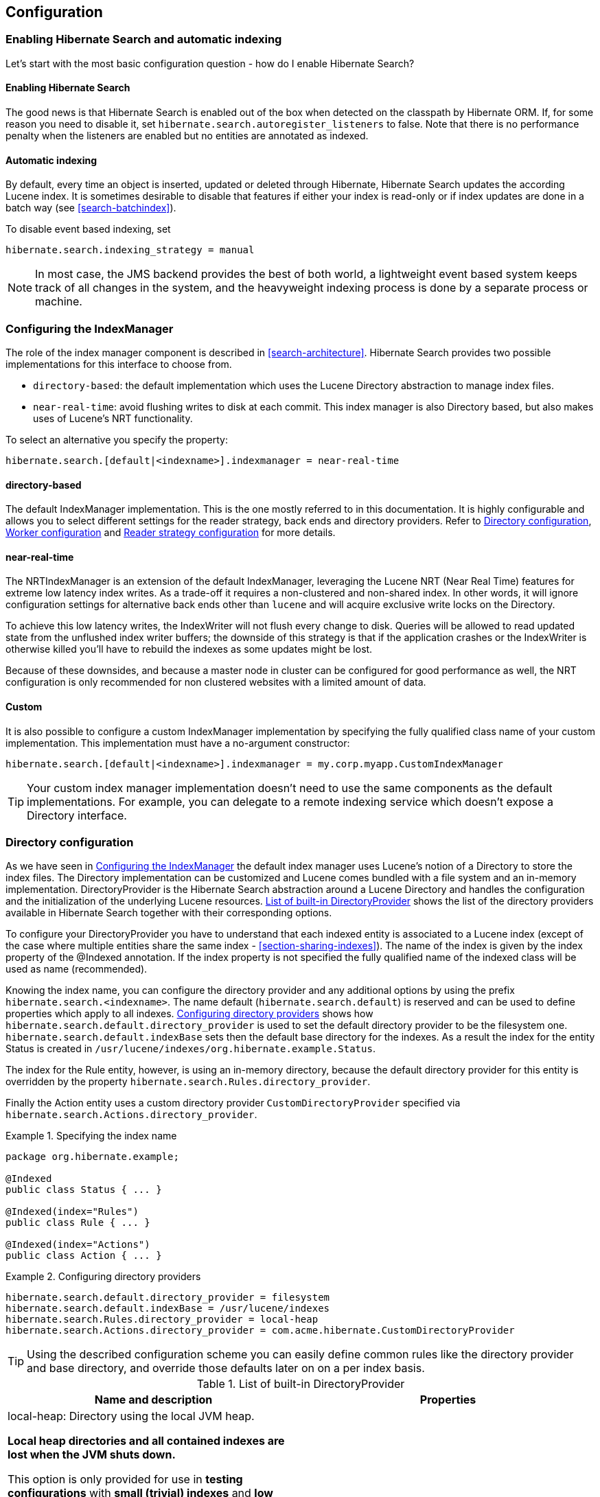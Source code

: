 [[search-configuration]]
== Configuration

[[search-configuration-event]]
=== Enabling Hibernate Search and automatic indexing

Let's start with the most basic configuration question - how do I enable Hibernate Search?


==== Enabling Hibernate Search

The good news is that Hibernate Search is enabled out of the box when detected on the classpath by
Hibernate ORM. If, for some reason you need to disable it, set
`hibernate.search.autoregister_listeners` to false. Note that there is no performance penalty
when the listeners are enabled but no entities are annotated as indexed.


==== Automatic indexing

By default, every time an object is inserted, updated or deleted through Hibernate, Hibernate Search
updates the according Lucene index. It is sometimes desirable to disable that features if either
your index is read-only or if index updates are done in a batch way (see <<search-batchindex>>).

To disable event based indexing, set
====
[source]
----
hibernate.search.indexing_strategy = manual
----
====


[NOTE]
====
In most case, the JMS backend provides the best of both world, a lightweight event based system
keeps track of all changes in the system, and the heavyweight indexing process is done by a separate
process or machine.
====


[[configuration-indexmanager]]

=== Configuring the IndexManager

The role of the index manager component is described in <<search-architecture>>. Hibernate Search
provides two possible implementations for this interface to choose from.


* `directory-based`: the default implementation which uses the Lucene Directory abstraction to
manage index files.
* `near-real-time`: avoid flushing writes to disk at each commit. This index manager is also
Directory based, but also makes uses of Lucene's NRT functionality.

To select an alternative you specify the property:
====
[source]
----
hibernate.search.[default|<indexname>].indexmanager = near-real-time
----
====

==== directory-based

The default IndexManager implementation. This is the one mostly referred to in this documentation.
It is highly configurable and allows you to select different settings for the reader strategy, back
ends and directory providers. Refer to <<search-configuration-directory>>, <<configuration-worker>>
and <<configuration-reader-strategy>> for more details.


==== near-real-time

The NRTIndexManager is an extension of the default IndexManager, leveraging the Lucene NRT (Near
Real Time) features for extreme low latency index writes. As a trade-off it requires a non-clustered
and non-shared index. In other words, it will ignore configuration settings for alternative back
ends other than `lucene` and will acquire exclusive write locks on the Directory.

To achieve this low latency writes, the IndexWriter will not flush every change to disk. Queries
will be allowed to read updated state from the unflushed index writer buffers; the downside of this
strategy is that if the application crashes or the IndexWriter is otherwise killed you'll have to
rebuild the indexes as some updates might be lost.

Because of these downsides, and because a master node in cluster can be configured for good
performance as well, the NRT configuration is only recommended for non clustered websites with a
limited amount of data.


==== Custom

It is also possible to configure a custom IndexManager implementation by specifying the fully
qualified class name of your custom implementation. This implementation must have a no-argument
constructor:

----
hibernate.search.[default|<indexname>].indexmanager = my.corp.myapp.CustomIndexManager
----

[TIP]
====
Your custom index manager implementation doesn't need to use the same components as the default
implementations. For example, you can delegate to a remote indexing service which doesn't expose a
Directory interface.
====


[[search-configuration-directory]]
=== Directory configuration

As we have seen in <<configuration-indexmanager>> the default index manager uses Lucene's notion of
a Directory to store the index files. The Directory implementation can be customized and Lucene
comes bundled with a file system and an in-memory implementation. DirectoryProvider is the Hibernate
Search abstraction around a Lucene Directory and handles the configuration and the initialization of
the underlying Lucene resources. <<directory-provider-table>> shows the list of the directory
providers available in Hibernate Search together with their corresponding options.

To configure your DirectoryProvider you have to understand that each indexed entity is associated to
a Lucene index (except of the case where multiple entities share the same index -
<<section-sharing-indexes>>). The name of the index is given by the index property of the @Indexed
annotation. If the index property is not specified the fully qualified name of the indexed class
will be used as name (recommended).

Knowing the index name, you can configure the directory provider and any additional options by using
the prefix `hibernate.search.<indexname>`. The name default (`hibernate.search.default`) is
reserved and can be used to define properties which apply to all indexes.
<<example-configuring-directory-providers>> shows how `hibernate.search.default.directory_provider`
is used to set the default directory provider to be the filesystem one. `hibernate.search.default.indexBase`
sets then the default base directory for the indexes. As a result the index for the entity Status is
created in `/usr/lucene/indexes/org.hibernate.example.Status`.

The index for the Rule entity, however, is using an in-memory directory, because the default
directory provider for this entity is overridden by the property
`hibernate.search.Rules.directory_provider`.

Finally the Action entity uses a custom directory provider `CustomDirectoryProvider` specified via
`hibernate.search.Actions.directory_provider`.

.Specifying the index name
====
[source, JAVA]
----
package org.hibernate.example;

@Indexed
public class Status { ... }

@Indexed(index="Rules")
public class Rule { ... }

@Indexed(index="Actions")
public class Action { ... }
----

====
[[example-configuring-directory-providers]]
.Configuring directory providers

====
----
hibernate.search.default.directory_provider = filesystem
hibernate.search.default.indexBase = /usr/lucene/indexes
hibernate.search.Rules.directory_provider = local-heap
hibernate.search.Actions.directory_provider = com.acme.hibernate.CustomDirectoryProvider
----

====

[TIP]
====
Using the described configuration scheme you can easily define common rules like the directory
provider and base directory, and override those defaults later on on a per index basis.
====


[[directory-provider-table]]
.List of built-in DirectoryProvider
[cols="2*", options="header"]
|===============
|Name and description
|Properties

|local-heap: Directory using the local JVM heap.

*Local heap directories and all contained indexes are lost when the JVM shuts down.*

This option is only provided for use in *testing configurations* with *small (trivial) indexes* and *low concurrency*,
where it could slightly improve performance.
In setups requiring larger indexes and/or high concurrency,
a file system based directory (see below) will achieve better performance.

The directory will be uniquely identified (in the same deployment unit) by the `@Indexed.index` element
|none

|filesystem: File system based directory.

The directory used will be <indexBase>/<indexName>
|`indexBase` : base directory
`indexName`: override @Indexed.index (useful for sharded indexes)
`locking_strategy` : optional, see <<search-configuration-directory-lockfactories>>
`filesystem_access_type`: allows to determine the exact type of FSDirectory implementation used
by this DirectoryProvider. Allowed values are `auto` (the default value, selects NIOFSDirectory on
non Windows systems, SimpleFSDirectory on Windows), `simple` (SimpleFSDirectory),
`nio` (NIOFSDirectory), `mmap` (MMapDirectory). Make sure to refer to Javadocs of these Directory
implementations before changing this setting. Even though NIOFSDirectory or MMapDirectory can bring
substantial performance boosts they also have their issues.

|filesystem-master: File system based directory.

Like `filesystem`. It also copies the index to a source directory (aka copy directory) on a regular
basis.

The recommended value for the refresh period is (at least) 50% higher that the time to copy the
information (default 3600 seconds - 60 minutes).

Note that the copy is based on an incremental copy mechanism reducing the average copy time.

DirectoryProvider typically used on the master node in a JMS back end cluster.

|`indexBase`: base directory
`indexName`: override @Indexed.index (useful for sharded indexes)
`sourceBase`: source (copy) base directory.
`source`: source directory suffix (default to `@Indexed.index`). The actual source directory name
being _<sourceBase>/<source>_
`refresh`: refresh period in seconds (the copy will take place every refresh seconds). If a copy
is still in progress when the following refresh period elapses, the second copy operation will be
skipped.
`locking_strategy` : optional, see <<search-configuration-directory-lockfactories>>
`filesystem_access_type`: allows to determine the exact type of FSDirectory implementation used by
this DirectoryProvider. Allowed values are `auto` (the default value, selects NIOFSDirectory on non
Windows systems, SimpleFSDirectory on Windows), `simple` (SimpleFSDirectory),
`nio` (NIOFSDirectory), `mmap` (MMapDirectory). Make sure to refer to Javadocs of these
Directory implementations before changing this setting. Even though NIOFSDirectory or MMapDirectory
can bring substantial performance boosts they also have their issues.

|filesystem-slave: File system based directory.

Like `filesystem`, but retrieves a master version
(source) on a regular basis. To avoid locking and inconsistent search results, 2 local copies are kept.

The recommended value for the refresh period is (at least) 50% higher that the time to copy the
information (default 3600 seconds - 60 minutes).

Note that the copy is based on an incremental copy mechanism reducing the average copy time.
If a copy is still in progress when refresh period elapses, the second copy operation will be skipped.

DirectoryProvider typically used on slave nodes using a JMS back end.

|`indexBase`: Base directory
`indexName`: override @Indexed.index (useful for sharded indexes)
`sourceBase`: Source (copy) base directory.
`source`: Source directory suffix (default to `@Indexed.index`). The actual source directory
name being _<sourceBase>/<source>_
`refresh`: refresh period in second (the copy will take place every refresh seconds).
`locking_strategy` : optional, see <<search-configuration-directory-lockfactories>>
`retry_marker_lookup` : optional, default to 0. Defines how many times we look for the marker files
in the source directory before failing. Waiting 5 seconds between each try.
`retry_initialize_period` : optional, set an integer value in seconds to enable the retry initialize
feature: if the slave can't find the master index it will try again until it's found in background,
without preventing the application to start: full-text queries performed before the index is
initialized are not blocked but will return empty results. When not enabling the option or
explicitly setting it to zero it will fail with an exception instead of scheduling a retry timer.
To prevent the application from starting without an invalid index but still control an
initialization timeout, see `retry_marker_lookup` instead.
`filesystem_access_type`: allows to determine the exact type of FSDirectory implementation
used by this DirectoryProvider. Allowed values are `auto` (the default value, selects NIOFSDirectory
on non Windows systems, SimpleFSDirectory on Windows), `simple` (SimpleFSDirectory), `nio`
(NIOFSDirectory), `mmap` (MMapDirectory). Make sure to refer to Javadocs of these Directory
implementations before changing this setting. Even though NIOFSDirectory or MMapDirectory can bring
substantial performance boosts they also have their issues.

|infinispan: Infinispan based directory.

Use it to store the index in a distributed grid, making
index changes visible to all elements of the cluster very quickly. Also see
<<infinispan-directories>> for additional requirements and configuration settings.
Infinispan needs a global configuration and additional dependencies; the
settings defined here apply to each different index.
|`locking_cachename`: name of the Infinispan cache to use to store locks.
`data_cachename` : name of the Infinispan cache to use to store the largest data chunks; this area
will contain the largest objects, use replication if you have enough memory or switch to
distribution.
`metadata_cachename`: name of the Infinispan cache to use to store the metadata relating to the
index; this data is rather small and read very often, it's recommended to have this cache setup
using replication.
`chunk_size`: large files of the index are split in smaller chunks, you might want to set the
highest value efficiently handled by your network. Networking tuning might be useful.

|===============

[TIP]
====
If the built-in directory providers do not fit your needs, you can write your own directory provider
by implementing the `org.hibernate.store.DirectoryProvider` interface. In this case, pass the fully
qualified class name of your provider into the `directory_provider` property. You can pass any
additional properties to configure your custom implementation using the prefix `hibernate.search.<indexname>`.
====


[[infinispan-directories]]
==== Infinispan Directory configuration

Infinispan is a distributed, scalable, cloud friendly data grid platform, which
Hibernate Search can use to store the Lucene index. Your application can benefits in this case
from Infinispan's distribution capabilities making index updates available on all nodes with short
latency.

This section describes how to configure Hibernate Search to use an Infinispan Lucene Directory.

When using an Infinispan Directory the index is stored in memory and shared across multiple nodes.
It is considered a single directory distributed across all participating nodes: if a node updates
the index, all other nodes are updated as well. Updates on one node can be immediately searched
for in the whole cluster.

The default configuration replicates all data which defines the index across all nodes, thus
consuming a significant amount of memory but providing the best query performance.
For large indexes it's suggested to enable data distribution, so that each piece of information is
replicated to a subset of all cluster members. The distribution option will reduce the amount of memory
required for each node but is less efficient as it will cause high network usage among the nodes.

It is also possible to offload part or most information to a `CacheStore`, such as plain filesystem,
Amazon S3, Cassandra, MongoDB or standard relational databases. You can configure it to have a
`CacheStore` on each node or have a single centralized one shared by each node.

A popular choice is to use a replicated index aiming to keep the whole index in memory, combined with
a `CacheStore` as safety valve in case the index gets larger than expected.

See the link:http://infinispan.org/documentation/[Infinispan documentation] for all Infinispan
configuration options.

===== Requirements

To use the Infinispan directory via Maven, add the following dependencies:

.Maven dependencies for Hibernate Search using Infinispan

====
[source, XML]
[subs="verbatim,attributes"]
----
<dependency>
   <groupId>org.hibernate</groupId>
   <artifactId>hibernate-search-orm</artifactId>
   <version>{hibernateSearchVersion}</version>
</dependency>
<dependency>
   <groupId>org.infinispan</groupId>
   <artifactId>infinispan-directory-provider</artifactId>
   <version>{infinispanVersion}</version>
</dependency>
----
====

[IMPORTANT]
====
This dependency changed in Hibernate Search version 5.2.

Previously the DirectoryProvider was provided by the Hibernate Search project and had Maven coordinates
'org.hibernate:hibernate-search-infinispan', but the Infinispan team is now maintaining this extension point
so since this version please use the Maven definition as in the previous example.

The version printed above was the latest known compatible at the time of publishing this Hibernate Search version:
it's possible that more recently improved versions of Infinispan have been published which
are compatible with this same Hibernate Search version.
====

===== Architecture

Even when using an Infinispan directory it's still recommended to use the JMS Master/Slave or
JGroups backend, because in Infinispan all nodes will share the same index and it is likely that
`IndexWriter` instances being active on different nodes will try to acquire the lock on the same
index. So instead of sending updates directly to the index, send it to a JMS queue or JGroups
channel and have a single node apply all changes on behalf of all other nodes.

Configuring a non-default backend is not a requirement but a performance optimization as locks are
enabled to have a single node writing.

To configure a JMS slave only the backend must be replaced, the directory provider must be set to
`infinispan`; set the same directory provider on the master, they will connect without the need to
setup the copy job across nodes. Using the JGroups backend is very similar - just combine the
backend configuration with the `infinispan` directory provider.

===== Infinispan Configuration

The most simple configuration only requires to enable the backend:

====
[source]
----
hibernate.search.[default|<indexname>].directory_provider = infinispan
----
====

That's all what is needed to get a cluster-replicated index, but the default configuration does not
enable any form of permanent persistence for the index; to enable such a feature an Infinispan
configuration file should be provided.

To use Infinispan, Hibernate Search requires a CacheManager; it can lookup and reuse an existing
CacheManager, via JNDI, or start and manage a new one. In the latter case Hibernate Search will
start and stop it ( closing occurs when the Hibernate SessionFactory is closed).

To use and existing CacheManager via JNDI (optional parameter):

====
[source]
----
hibernate.search.infinispan.cachemanager_jndiname = [jndiname]
----
====

To start a new CacheManager from a configuration file (optional parameter):

====
[source]
----
hibernate.search.infinispan.configuration_resourcename = [infinispan configuration filename]
----
====

If both parameters are defined, JNDI will have priority. If none of these is defined, Hibernate
Search will use the default Infinispan configuration included in `infinispan-directory-provider.jar`.
This configuration should work fine in most cases but does not store the index in a persistent cache
store.

As mentioned in <<directory-provider-table>>, each index makes use of three caches, so three
different caches should be configured as shown in the `default-hibernatesearch-infinispan.xml`
provided in the `infinispan-directory-provider.jar`. Several indexes can share the same caches.

Infinispan relies on JGroups for its networking functionality, so unless you are using Infinispan on
a single node, an Infinispan configuration file will refer to a JGroups configuration file. This
coupling is not always practical and we provide a property to override the used JGroups
configuration file:

====
[source]
----
hibernate.search.infinispan.configuration.transport_override_resourcename = jgroups-ec2.xml
----
====

This allows to just switch the JGroups configuration while keeping the rest of the Infinispan
configuration.

The file `jgroups-ec2.xml` used in the example above is one of the several JGroups configurations
included in Infinispan. It is a good starting point to run on Amazon EC2 networks. For more details
and examples see link:http://infinispan.org/docs/9.0.x/user_guide/user_guide.html#use_one_of_the_pre_configured_jgroups_files[usage of pre-configured JGroups stacks]
in the Infinispan configuration guide.

[[configuration-worker]]
=== Worker configuration

It is possible to refine how Hibernate Search interacts with Lucene through the worker
configuration. There exist several architectural components and possible extension points. Let's
have a closer look.

First there is a Worker. An implementation of the Worker interface is responsible for receiving all
entity changes, queuing them by context and applying them once a context ends. The most intuitive
context, especially in connection with ORM, is the transaction. For this reason Hibernate Search
will per default use the TransactionalWorker to scope all changes per transaction. One can, however,
imagine a scenario where the context depends for example on the number of entity changes or some
other application (lifecycle) events. For this reason the Worker implementation is configurable as
shown in <<table-worker-configuration>>.

[[table-worker-configuration]]
.Scope configuration

|===============
|*Property*|*Description*
|hibernate.search.worker.scope|The fully qualified class name of the
            Worker implementation to use. If this
            property is not set, empty or `transaction` the
            default TransactionalWorker is
            used.
|hibernate.search.default.worker.*|All configuration properties prefixed with
            `hibernate.search.default.worker` are passed to the
            Worker during initialization. This allows adding custom, worker
            specific parameters.
|hibernate.search.worker.enlist_in_transaction|Defaults to `false`. Set it to `true`
            to have all indexing work sent to the queue within the same transaction
            as the Hibernate ORM Session. This options should only be enabled when all
            backends use JMS and the queues are configured to be transactional, XA enabled.

|===============

Once a context ends it is time to prepare and apply the index changes. This can be done
synchronously or asynchronously from within a new thread. Synchronous updates have the advantage
that the index is at all times in sync with the databases. Asynchronous updates, on the other hand,
can help to minimize the user response time. The drawback is potential discrepancies between
database and index states. Lets look at the configuration options shown in 
<<table-work-execution-configuration>>.

[NOTE]
====
The following options can be different on each index; in fact they need the indexName prefix or use
`default` to set the default value for all indexes.
====

[[table-work-execution-configuration]]
.Execution configuration
|===============
|*Property*|*Description*
|hibernate.search.<indexName>.worker.execution|`sync`: synchronous execution (default)

`async`: asynchronous execution

|===============


So far all work is done within the same Virtual Machine (VM), no matter which execution mode. The
total amount of work has not changed for the single VM. Luckily there is a better approach, namely
delegation. It is possible to send the indexing work to a different server by configuring
hibernate.search.default.worker.backend - see <<table-backend-configuration>>. Again this option can be
configured differently for each index.

[[table-backend-configuration]]
.Backend configuration

|===============
|*Property*|*Description*
|hibernate.search.<indexName>.worker.backend|`local`: The default backend which runs index updates in the same JVM. Also used when the property is undefined or empty.

`jms`: JMS backend. Index updates are send to a JMS queue to be processed by an indexing master. See <<table-jms-backend-configuration>> for additional configuration options and <<jms-backend>> for a more detailed description of this setup.

`jgroupsMaster`, `jgroupsSlave` or `jgroups`: Backend using link:http://www.jgroups.org/[JGroups] as communication layer. See <<jgroups-backend>> for a more detailed description of this setup.

`blackhole`: Mainly a test/developer setting which ignores all indexing work

You can also specify the fully qualified name of a class implementing `BackendQueueProcessor`.
This way you can implement your own communication layer: the queue processors will receive all index works
to be sent to index managers.

Please note that instances of `BackendQueueProcessor` will only be created as soon as index managers are created,
and those may be created lazily
(for instance when the indexes are using <<advanced-features-dynamic-sharding,dynamic sharding>>).
If you want to initialize some resources eagerly,
you can instead specify the fully qualified name of a class implementing `Backend`.
This class which will be instantiated and initialized on startup,
and will then be asked to produce `BackendQueueProcessor` instances as needed.

|===============


[[table-jms-backend-configuration]]
.JMS backend configuration

|===============
|*Property*|*Description*
|hibernate.search.<indexName>.worker.jms.connection_factory|Mandatory for the JMS back end. Defines the JNDI name to
            lookup the JMS connection factory from (`/ConnectionFactory` by default in WildFly)
|hibernate.search.<indexName>.worker.jms.queue|Mandatory for the JMS back end. Defines the JNDI name to
            lookup the JMS queue from. The queue will be used to post work
            messages.
|hibernate.search.<indexName>.worker.jms.login|Optional for the JMS slaves. Use it when your queue
            requires login credentials to define your login.
|hibernate.search.<indexName>.worker.jms.login|Optional for the JMS slaves. Use it when your queue
            requires login credentials to define your password.

|===============

Since these components use JNDI, don't forget to configure the Hibernate ORM
properties for the initial context lookup.

[[table-enable-jndi]]
.Enable JNDI lookup capabilities of Hibernate ORM

|===============
|*Property*|*Description*
|hibernate.jndi.class|Name of the javax.naming.InitialContext implementation class to use
|hibernate.jndi.url|Name of the JNDI InitialContext connection url
|===============

See also the link:http://docs.jboss.org/hibernate/orm/{hibernateShortVersion}/userguide/html_single/Hibernate_User_Guide.html#jndi/[JNDI configuration in Hibernate ORM].

[WARNING]
====
As you probably noticed, some of the shown properties are correlated which means that not all
combinations of property values make sense. In fact you can end up with a non-functional
configuration. This is especially true for the case that you provide your own implementations of
some of the shown interfaces. Make sure to study the existing code before you write your own Worker
or BackendQueueProcessor implementation.
====


[[jms-backend]]
==== JMS Master/Slave back end

This section describes in greater detail how to configure the Master/Slave Hibernate Search
architecture.

JMS back end configuration.



===== Slave nodes

Every index update operation is sent to a JMS queue. Index querying operations are executed on a
local index copy.

.JMS Slave configuration

====
----
### slave configuration

## DirectoryProvider
# (remote) master location
hibernate.search.default.sourceBase = /mnt/mastervolume/lucenedirs/mastercopy

# local copy location
hibernate.search.default.indexBase = /Users/prod/lucenedirs

# refresh every half hour
hibernate.search.default.refresh = 1800

# appropriate directory provider
hibernate.search.default.directory_provider = filesystem-slave

## Backend configuration
hibernate.search.default.worker.backend = jms
hibernate.search.default.worker.jms.connection_factory = /ConnectionFactory
hibernate.search.default.worker.jms.queue = queue/hibernatesearch
#optionally authentication credentials:
hibernate.search.default.worker.jms.login = myname
hibernate.search.default.worker.jms.password = wonttellyou
#optional jndi configuration (check your JMS provider for more information)

## Enqueue indexing tasks within an XA transaction with the database (optional)
hibernate.search.worker.enlist_in_transaction = true
----
====

The `enlist_in_transaction` option can be enabled if you need strict guarantees of
indexing work to be stored in the queue within the same transaction of the database
changes, however this will require both the RDBMs datasource and the JMS queue to be XA enabled.

Make sure to use a XA JMS queue
and that your database supports XA as we are talking about coordinated transactional systems.

The default for `enlist_in_transaction` is `false` as often it is desirable to not have
the database transaction fail in case there are issues with indexing.

It is possible to apply compensating operations to the index by implementing a custom
`ErrorHandler` (see <<exception-handling>>), or simply re-synchronize the whole index
state by starting the MassIndexer (see <<search-batchindex-massindexer>>.


[TIP]
====
A file system local copy is recommended for faster search results.
====




===== Master node

Every index update operation is taken from a JMS queue and executed. The master index is copied on a
regular basis.

.JMS Master configuration

====
----
### master configuration

## DirectoryProvider
# (remote) master location where information is copied to
hibernate.search.default.sourceBase = /mnt/mastervolume/lucenedirs/mastercopy

# local master location
hibernate.search.default.indexBase = /Users/prod/lucenedirs

# refresh every half hour
hibernate.search.default.refresh = 1800

# appropriate directory provider
hibernate.search.default.directory_provider = filesystem-master

## Backend configuration
#The backend is not set: use the default one which is 'local'
----
====

[TIP]
====
It is recommended that the refresh period be higher than the expected copy time; if a copy operation
is still being performed when the next refresh triggers, the second refresh is skipped: it's safe to
set this value low even when the copy time is not known.
====


In addition to the Hibernate Search framework configuration, a Message Driven Bean has to be written
and set up to process the index works queue through JMS.

.Message Driven Bean processing the indexing queue
====
[source, JAVA]
----
import javax.ejb.ActivationConfigProperty;
import javax.ejb.MessageDriven;
import javax.jms.MessageListener;
import javax.persistence.EntityManagerFactory;
import javax.persistence.PersistenceUnit;

import org.hibernate.search.backend.jms.spi.AbstractJMSHibernateSearchController;
import org.hibernate.search.orm.spi.SearchIntegratorHelper;
import org.hibernate.search.spi.SearchIntegrator;

@MessageDriven(activationConfig = {
      @ActivationConfigProperty(propertyName="destinationType",
                                propertyValue="javax.jms.Queue"),
      @ActivationConfigProperty(propertyName="destination",
                                propertyValue="queue/hibernatesearch")
   } )
public class MDBSearchController extends AbstractJMSHibernateSearchController
                                 implements MessageListener {

    @PersistenceUnit EntityManagerFactory emf;

    @Override
    protected SearchIntegrator getSearchIntegrator() {
        return SearchIntegratorHelper.extractFromEntityManagerFactory( emf );
    }
}
----

====

This example inherits from the abstract JMS controller class available in the Hibernate Search
source code and implements a JavaEE MDB. This implementation is given as an example and can be
adjusted to make use of non Java EE Message Driven Beans.
Essentially what you need to do is to connect the specific JMS Queue with the `SearchFactory`
instance of the EntityManager.
As an advanced alternative, you can implement your own logic by not extending `AbstractJMSHibernateSearchController`
but rather to use it as an implementation example.

[[jgroups-backend]]
==== JGroups Master/Slave back end

This section describes how to configure the JGroups Master/Slave back end. The master and slave
roles are similar to what is illustrated in <<jms-backend>>, only a different backend
(hibernate.search.default.worker.backend) needs to be set.

A specific backend can be configured to act either as a slave using `jgroupsSlave`, as a master
using `jgroupsMaster`, or can automatically switch between the roles as needed by using `jgroups`.


[NOTE]
====
Either you specify a single `jgroupsMaster` and a set of `jgroupsSlave` instances, or you specify
all instances as `jgroups`. Never mix the two approaches!
====

All backends configured to use JGroups share the same channel. The JGroups JChannel is the main
communication link across all nodes participating in the same cluster group; since it is convenient
to have just one channel shared across all backends, the Channel configuration properties are not
defined on a per-worker section but are defined globally. See <<jgroups-channel-configuration>>.

Table <<table-jgroups-backend-configuration>> contains all configuration options which can be set
independently on each index backend. These apply to all three variants of the backend:
`jgroupsSlave`, `jgroupsMaster`, `jgroups`. It is very unlikely that you need to change any of these
from their defaults.

[[table-jgroups-backend-configuration]]
.JGroups backend configuration properties

|===============
|*Property*|*Description*
|hibernate.search.<indexName>.jgroups.block_waiting_ack|Set to either `true` or
              `false`. False is more efficient but will not
              wait for the operation to be delivered to the peers. Defaults to
              `true` when the backend is synchronous, to
              `false` when the backend is
              `async`.
|hibernate.search.<indexName>.jgroups.messages_timeout|The timeout of waiting for a single command to be
              acknowledged and executed when
              `block_waiting_ack` is `true`,
              or just acknowledged otherwise. Value in milliseconds, defaults
              to `20000`.
|hibernate.search.<indexName>.jgroups.delegate_backend|The master node receiving indexing operations forwards
              them to a standard backend to be performed. Defaults to
              `lucene`. See also <<table-backend-configuration>> for other options, but
              probably the only useful option is `blackhole`,
              or a custom implementation, to help isolating network latency
              problems.

|===============


===== Slave nodes

Every index update operation is sent through a JGroups channel to the master node. Index querying
operations are executed on a local index copy. Enabling the JGroups worker only makes sure the index
operations are sent to the master, you still have to synchronize configuring an appropriate
directory (See `filesystem-master`, `filesystem-slave` or `infinispan` options in <<search-configuration-directory>>).

.JGroups Slave configuration
====
----
### slave configuration
hibernate.search.default.worker.backend = jgroupsSlave
----
====


===== Master node

Every index update operation is taken from a JGroups channel and executed. The master index is
copied on a regular basis.

.JGroups Master configuration
====
----
### master configuration
hibernate.search.default.worker.backend = jgroupsMaster
----

====


===== Automatic master election


[IMPORTANT]
====
This feature is considered experimental. In particular during a re-election process there is a small
window of time in which indexing requests could be lost.
====

In this mode the different nodes will autonomously elect a master node. When a master fails, a new
node is elected automatically.

When setting this backend it is expected that all Hibernate Search instances in the same cluster use
the same backend for each specific index: this configuration is an alternative to the static
`jgroupsMaster` and `jgroupsSlave` approach so make sure to not mix them.

To synchronize the indexes in this configuration avoid `filesystem-master` and `filesystem-slave`
directory providers as their behaviour can not be switched dynamically; use the Infinispan
`Directory` instead, which has no need for different configurations on each instance and allows
dynamic switching of writers; see also <<infinispan-directories>>.

.JGroups configuration for automatic master configuration
====
----
### automatic configuration
hibernate.search.default.worker.backend = jgroups
----

====

[TIP]
====
Should you use `jgroups` or the couple `jgroupsMaster`, `jgroupsSlave`?

The dynamic `jgroups` backend is better suited for environments in which your master is more likely
to need to failover to a different machine, as in clouds. The static configuration has the benefit
of keeping the master at a well known location: your architecture might take advantage of it by
sending most write requests to the known master. Also optimisation and MassIndexer operations need
to be triggered on the master node.
====


[[jgroups-channel-configuration]]
===== JGroups channel configuration

Configuring the JGroups channel essentially entails specifying the transport in terms of a network
protocol stack. To configure the JGroups transport, point the configuration property
hibernate.search.services.jgroups.configurationFile to a JGroups configuration file; this can be
either a file path or a Java resource name.


[TIP]
====
If no property is explicitly specified it is assumed that the JGroups default configuration file
`flush-udp.xml` is used. This example configuration is known to work in most scenarios, with the
notable exception of Amazon AWS; refer to the
link:http://www.jgroups.org/manual-3.x/html/[JGroups manual] for more examples and protocol
configuration details.
====


The default cluster name is `Hibernate Search Cluster` which can be configured as seen in <<example-jgroups-cluster-name>>.

[[example-jgroups-cluster-name]]
.JGroups cluster name configuration
====
----
hibernate.search.services.jgroups.clusterName = My-Custom-Cluster-Id
----
====

The cluster name is what identifies a group: by changing the name you can run different clusters in
the same network in isolation.

====== JGroups channel instance injection

For programmatic configurations, one additional option is available to configure the JGroups
channel: to pass an existing channel instance to Hibernate Search directly using the property
`hibernate.search.services.jgroups.providedChannel`, as shown in the following example.

====
[source, JAVA]
----
import org.hibernate.search.backend.impl.jgroups.JGroupsChannelProvider;

org.jgroups.JChannel channel = ...
Map<String,String> properties = new HashMap<String,String)(1);
properties.put( JGroupsChannelProvider.CHANNEL_INJECT, channel );
EntityManagerFactory emf = Persistence.createEntityManagerFactory( "userPU", properties );
----
====

[[configuration-reader-strategy]]

=== Reader strategy configuration

The different reader strategies are described in <<search-architecture-readerstrategy>>. Out of the
box strategies are:


* `shared`: share index readers across several queries. This strategy is very efficient.
* `not-shared`: create an index reader for each individual query. Very simple implementation.
* `async`: only opens a new index reader periodically. This is the most efficient implementation, but queries might return out of date values.

The default reader strategy is `shared`.

You can pick the reader strategy by changing the `.reader.strategy` configuration property,
scoped to the "default" index or to a specific index.

For example:

====
----
hibernate.search.[default|<indexname>].reader.strategy = async
hibernate.search.[default|<indexname>].reader.async_refresh_period_ms = 8000
----
====

Adding the above properties switches to the `async` strategy, and configures it to refresh
the index reader each 8 seconds.

Alternatively you can use a custom implementation of a `org.hibernate.search.indexes.spi.ReaderProvider`:

====
----
hibernate.search.[default|<indexname>].reader.strategy = my.corp.myapp.CustomReaderProvider
----
====

where my.corp.myapp.CustomReaderProvider is the custom strategy implementation.

=== Serialization

When using clustering features, Hibernate Search needs to find an implementation of the
`SerializationProvider` service on the classpath.

An implementation of the service based on link:https://avro.apache.org[Apache Avro] can be found
using the following GAV coordinates:

`org.hibernate:hibernate-search-serialization-avro:{hibernateSearchVersion}`

You can add the coordinates to your pom file or download all the required dependecies and add them
to your classpath. Hibernate Search will find the service implementation without any additional
configuration.

Alternatively, you can create a custom service implementation:

[[example-serialization-provider]]
.Serialization strategy definition
====
[source, JAVA]
----
package example.provider.serializer

import org.hibernate.search.indexes.serialization.spi.Deserializer;
import org.hibernate.search.indexes.serialization.spi.SerializationProvider;
import org.hibernate.search.indexes.serialization.spi.Serializer;

public class ExampleOfSerializationProvider implements SerializationProvider {

   @Override
    public Serializer getSerializer() {
        Serializer serializer = ...
        return serializer;
    }

    @Override
    public Deserializer getDeserializer() {
        Deserializer deserializer = ...
        return deserializer;
    }
}
----
====

Hibernate Search uses the Java ServiceLoader mechanism to transparently discover services.
In this case you will add the following file in your classpath:

.Service file for the SerializationProvider service
====
----
/META-INF/services/org.hibernate.search.indexes.serialization.spi.SerializationProvider 
----
====

.Content of /META-INF/services/org.hibernate.search.indexes.serialization.spi.SerializationProvider 
====
----
example.provider.serializer.ExampleOfSerializationProvider
----
====

You will find more details about services in the section <<section-services>>.

[[exception-handling]]
=== Exception handling

Hibernate Search allows you to configure how exceptions are handled during the indexing process. If
no configuration is provided then exceptions are logged to the log output by default. It is possible
to explicitly declare the exception logging mechanism as seen below:

====
----
hibernate.search.error_handler = log
----
====

The default exception handling occurs for both synchronous and asynchronous indexing. Hibernate
Search provides an easy mechanism to override the default error handling implementation.

In order to provide your own implementation you must implement the ErrorHandler interface, which
provides the handle(ErrorContext context) method. ErrorContext provides a reference to the primary
LuceneWork instance, the underlying exception and any subsequent LuceneWork instances that could not
be processed due to the primary exception.


====
[source, JAVA]
----
public interface ErrorContext {
   List<LuceneWork> getFailingOperations();
   LuceneWork getOperationAtFault();
   Throwable getThrowable();
   boolean hasErrors();
}
----
====

To register this error handler with Hibernate Search you must declare the fully qualified classname
of your ErrorHandler implementation in the configuration properties:


====
----
hibernate.search.error_handler = CustomerErrorHandler
----
====

Alternatively, an ErrorHandler instance may be passed via the configuration value map used when bootstrapping Hibernate Search programmatically.

=== Lucene configuration

Even though Hibernate Search will try to shield you as much as possible from Lucene specifics, there
are several Lucene specifics which can be directly configured, either for performance reasons or for
satisfying a specific use case. The following sections discuss these configuration options.

[[lucene-indexing-performance]]


==== Tuning indexing performance

Hibernate Search allows you to tune the Lucene indexing performance by specifying a set of
parameters which are passed through to underlying Lucene `IndexWriter` such as `mergeFactor`,
`maxMergeDocs` and `maxBufferedDocs`. You can specify these parameters either as default values
applying for all indexes, on a per index basis, or even per shard.

There are several low level `IndexWriter` settings which can be tuned for different use cases.
These parameters are grouped by the `indexwriter` keyword:

====
----
hibernate.search.[default|<indexname>].indexwriter.<parameter_name>
----
====

If no value is set for an `indexwriter` value in a specific shard configuration, Hibernate Search
will look at the index section, then at the default section.

[[example-performance-option-configuration]]
.Example performance option configuration
====
----
hibernate.search.Animals.2.indexwriter.max_merge_docs = 10
hibernate.search.Animals.2.indexwriter.merge_factor = 20
hibernate.search.Animals.2.indexwriter.max_buffered_docs = default
hibernate.search.default.indexwriter.max_merge_docs = 100
hibernate.search.default.indexwriter.ram_buffer_size = 64
----
====

The configuration in <<example-performance-option-configuration>> will result in these settings
applied on the second shard of the Animal index:

* `max_merge_docs` = 10
* `merge_factor` = 20
* `ram_buffer_size` = 64MB
* `max_buffered_docs` = Lucene default

All other values will use the defaults defined in Lucene.

The default for all values is to leave them at Lucene's own default. The values listed in
<<table-performance-parameters>> depend for this reason on the version of Lucene you are using.
The values shown are relative to version `2.4`. For more information about Lucene indexing performance,
please refer to the Lucene documentation.

[[table-performance-parameters]]
.List of indexing performance and behavior properties
[cols="2,2,1", options="header"]
|===============
|Property
|Description
|Default Value

|hibernate.search.[default\|<indexname>].exclusive_index_use
|Set to `true` when no other process will need to write to the same index. This will enable
Hibernate Search to work in exclusive mode on the index and improve performance when writing changes
to the index.
|`true` (improved performance, releases locks only at shutdown)

|hibernate.search.[default\|<indexname>].max_queue_length
|Each index has a separate "pipeline" which contains the updates to be applied to the index.
When this queue is full adding more operations to the queue becomes a blocking operation. Configuring
this setting doesn't make much sense unless the `worker.execution` is configured as `async`.
|`1000`

|hibernate.search.[default\|<indexname>].index_flush_interval|The interval in milliseconds between flushes
of write operations to the index storage. Ignored unless `worker.execution` is configured as `async`.
|`1000`

|hibernate.search.[default\|<indexname>].indexwriter.max_buffered_delete_terms
|Determines the minimal number of delete terms required before the buffered in-memory delete terms
are applied and flushed. If there are documents buffered in memory at the time, they are merged and
a new segment is created.
|Disabled (flushes by RAM usage)

|hibernate.search.[default\|<indexname>].indexwriter.max_buffered_docs
|Controls the amount of documents buffered in memory during indexing. The bigger the more RAM is
consumed.
|Disabled (flushes by RAM usage)

|hibernate.search.[default\|<indexname>].indexwriter.max_merge_docs
|Defines the largest number of documents allowed in a segment. Smaller values perform better on
frequently changing indexes, larger values provide better search performance if the index does not
change often.
|Unlimited (Integer.MAX_VALUE)

|hibernate.search.[default\|<indexname>].indexwriter.merge_factor
|Controls segment merge frequency and size. Determines how often segment indexes are merged when
insertion occurs. With smaller values, less RAM is used while indexing, and searches on unoptimized
indexes are faster, but indexing speed is slower. With larger values, more RAM is used during
indexing, and while searches on unoptimized indexes are slower, indexing is faster. Thus larger
values (> 10) are best for batch index creation, and smaller values (< 10) for indexes that are
interactively maintained. The value must not be lower than 2.
|10

|hibernate.search.[default\|<indexname>].indexwriter.merge_min_size
|Controls segment merge frequency and size. Segments smaller than this size (in MB) are always
considered for the next segment merge operation.
Setting this too large might result in expensive merge operations, even tough they are less frequent.
See also `org.apache.lucene.index.LogDocMergePolicy.minMergeSize`.
|0 MB (actually ~1K)

|hibernate.search.[default\|<indexname>].indexwriter.merge_max_size
|Controls segment merge frequency and size. Segments larger than this size (in MB) are never merged
in bigger segments. This helps reduce memory requirements and avoids some merging operations at the
cost of optimal search speed. When optimizing an index this value is ignored.
See also `org.apache.lucene.index.LogDocMergePolicy.maxMergeSize`.
|Unlimited

|hibernate.search.[default\|<indexname>].indexwriter.merge_max_optimize_size
|Controls segment merge frequency and size. Segments larger than this size (in MB) are not merged
in bigger segments even when optimizing the index (see `merge_max_size` setting as well).
Applied to `org.apache.lucene.index.LogDocMergePolicy.maxMergeSizeForOptimize`.
|Unlimited

|hibernate.search.[default\|<indexname>].indexwriter.merge_calibrate_by_deletes
|Controls segment merge frequency and size. Set to `false` to not consider deleted documents when
estimating the merge policy. Applied to `org.apache.lucene.index.LogMergePolicy.calibrateSizeByDeletes`.
|`true`

|hibernate.search.[default\|<indexname>].indexwriter.ram_buffer_size
|Controls the amount of RAM in MB dedicated to document buffers. When used together max_buffered_docs
a flush occurs for whichever event happens first.
Generally for faster indexing performance it's best to flush by RAM usage instead of document count
and use as large a RAM buffer as you can.
|16 MB

|hibernate.search.enable_dirty_check
|Not all entity changes require an update of the Lucene index. If all of the updated entity
properties (dirty properties) are not indexed Hibernate Search will skip the re-indexing work.
Disable this option if you use a custom `FieldBridge` which need to be invoked at each update
event (even though the property for which the field bridge is configured has not changed).
This optimization will not be applied on classes using a `@ClassBridge` or a `@DynamicBoost`.
Boolean parameter, use "true" or "false".
|true

|hibernate.search.[default\|<indexname>].indexwriter.infostream
|Enable low level trace information about Lucene's internal components.
Will cause significant performance degradation: should only be used for troubleshooting purposes.
|false
|===============


[TIP]
====
When your architecture permits it, always keep
`hibernate.search.default.exclusive_index_use=true` as it greatly improves efficiency in index
writing. This is the default since Hibernate Search version 4.
====



[TIP]
====
To tune the indexing speed it might be useful to time the object loading from database in isolation
from the writes to the index. To achieve this set the `blackhole` as worker backend and start your
indexing routines. This backend does not disable Hibernate Search: it will still generate the needed
changesets to the index, but will discard them instead of flushing them to the index. In contrast to
setting the `hibernate.search.indexing_strategy` to `manual`, using `blackhole` will possibly
load more data from the database because associated entities are re-indexed as well.

----
hibernate.search.[default|<indexname>].worker.backend blackhole
----

The recommended approach is to focus first on optimizing the object loading by enabling the `blackhole` backend,
and then use the timings you achieve as a baseline to tune the indexing process.
====


[WARNING]
====
The `blackhole` backend is not meant to be used in production, only as a tool to identify indexing
bottlenecks.
====


[[lucene-segment-size]]
===== Control segment size

The options `merge_max_size`, `merge_max_optimize_size`, `merge_calibrate_by_deletes`
give you control on the maximum size of the segments being created, but you need to understand how
they affect file sizes. If you need to hard limit the size, consider that merging a segment is about
adding it together with another existing segment to form a larger one, so you might want to set the
`max_size` for merge operations to less than half of your hard limit. Also segments might
initially be generated larger than your expected size at first creation time: before they are ever
merged. A segment is never created much larger than `ram_buffer_size`, but the threshold is
checked as an estimate.

Example:

====
----
//to be fairly confident no files grow above 15MB, use:
hibernate.search.default.indexwriter.ram_buffer_size = 10
hibernate.search.default.indexwriter.merge_max_optimize_size = 7
hibernate.search.default.indexwriter.merge_max_size = 7
----
====


[TIP]
====
When using the Infinispan Directory to cluster indexes make sure that your segments are smaller than
the `chunk_size` so that you avoid fragmenting segments in the grid. Note that the
`chunk_size` of the Infinispan Directory is expressed in bytes, while the index tuning options
are in MB.
====


[[lucene-infostream]]
===== Troubleshooting: enable Lucene's Infostream

Apache Lucene allows to log a very detailed trace log from its internals using a feature called "infostream".
To access these details, Hibernate Search can be configured to capture this internal trace from Apache Lucene and redirect it to your logger.

* Enable `TRACE` level logging for the category `org.hibernate.search.backend.lucene.infostream`
* Activate the feature on the index you want to inspect: `hibernate.search.[default|<indexname>].indexwriter.infostream=true`

Keep in mind that this feature has a performance cost, and although most logger frameworks allow the `TRACE` level to be reconfigured at runtime,
enabling the `infostream` property will slow you down even if the logger is disabled.


[[search-configuration-directory-lockfactories]]
==== LockFactory configuration

Lucene Directorys have default locking strategies which work generally good enough for most cases,
but it's possible to specify for each index managed by Hibernate Search a specific LockingFactory
you want to use. This is generally not needed but could be useful.

Some of these locking strategies require a filesystem-level lock.
They may be used with the `local-heap` directory provider,
but in this case the `indexBase` configuration option
(usually not needed when using a `local-heap` directory provider)
must be specified to point to a filesystem location where the lock marker files will be stored.

To select a locking factory, set the `hibernate.search.<index>.locking_strategy` option to
one of `simple`, `native`, `single` or `none`. Alternatively set it to the fully qualified name of
an implementation of `org.hibernate.search.store.LockFactoryProvider`.

[[search-configuration-directory-lockfactories-table]]
.List of available LockFactory implementations
[options="header"]
|===============
|name|Class|Description
|simple|org.apache.lucene.store.SimpleFSLockFactory|Safe implementation based on Java's File API, it marks the usage of the index by creating a marker file.

If for some reason you had to kill your application, you will need to remove this file before restarting it.
|native|org.apache.lucene.store.NativeFSLockFactory|As does `simple` this also marks the usage of the index by creating a marker file, but this one is using native OS file locks so that even if the JVM is terminated the locks will be cleaned up.

This implementation has known problems on NFS, avoid it on network shares.

`native` is the default implementation for the `filesystem`, `filesystem-master` and `filesystem-slave` directory providers.
|single|org.apache.lucene.store.SingleInstanceLockFactory|This LockFactory doesn't use a file marker but is a Java object lock held in memory; therefore it's possible to use it only when you are sure the index is not going to be shared by any other process.

This is the default implementation for the `local-heap` directory provider.
|none|org.apache.lucene.store.NoLockFactory|All changes to this index are not coordinated by any lock; test your application carefully and make sure you know what it means.

|===============


Configuration example:

====
----
hibernate.search.default.locking_strategy = simple
hibernate.search.Animals.locking_strategy = native
hibernate.search.Books.locking_strategy = org.custom.components.MyLockingFactory
----
====

The Infinispan Directory uses a custom implementation; it's still possible to override it but make
sure you understand how that will work, especially with clustered indexes.



==== Index format compatibility

While Hibernate Search strives to offer a backwards compatible API making it easy to port your
application to newer versions, it still delegates to Apache Lucene to handle the index writing and
searching. This creates a dependency to the Lucene index format. The Lucene developers of course
attempt to keep a stable index format, but sometimes a change in the format can not be avoided. In
those cases you either have to re-index all your data or use an index upgrade tool. Sometimes Lucene
is also able to read the old format so you don't need to take specific actions (besides making
backup of your index).

While an index format incompatibility is a rare event, it can happen more often that Lucene's
Analyzer implementations might slightly change its behavior. This can lead to a poor recall score,
possibly missing many hits from the results.

Hibernate Search exposes a configuration property `hibernate.search.lucene_version` which
instructs the analyzers and other Lucene classes to conform to their behavior as defined in an
(older) specific version of Lucene. See also `org.apache.lucene.util.Version` contained in the
_lucene-core.jar_. Depending on the specific version of Lucene you're using you might have different
options available. When this option is not specified, Hibernate Search will instruct Lucene to use
the default version, which is usually the best option for new projects. Still it's recommended to
define the version you're using explicitly in the configuration so that when you happen to upgrade
Lucene the analyzers will not change behavior. You can then choose to update this value at a later
time, when you for example have the chance to rebuild the index from scratch.

.Force Analyzers to be compatible with a Lucene 4.7 created index

====
----
hibernate.search.lucene_version = LUCENE_47
----
====

This option is global for the configured SearchFactory and affects all Lucene APIs having such a
parameter, as this should be applied consistently. So if you are also making use of Lucene bypassing
Hibernate Search, make sure to apply the same value too.

=== Metadata API

After looking at all these different configuration options, it is time to have a look at an API
which allows you to programmatically access parts of the configuration. Via the metadata API you can
determine the indexed types and also how they are mapped (see <<search-mapping>>) to the index
structure. The entry point into this API is the SearchFactory. It offers two methods, namely
`getIndexedTypes()` and `getIndexedTypeDescriptor(Class<?>)`. The former returns a set of all
indexed type, where as the latter allows to retrieve a so called IndexedTypeDescriptorfor a given
type. This descriptor allows you determine whether the type is indexed at all and, if so, whether
the index is for example sharded or not (see <<advanced-features-sharding>>). It also allows you to
determine the static boost of the type (see <<section-boost-annotation>>) as well as its dynamic
boost strategy (see <<section-dynamic-boost>>). Most importantly, however, you get information about
the indexed properties and generated Lucene Document fields. This is exposed via PropertyDescriptors
respectively FieldDescriptors. The easiest way to get to know the API is to explore it via the IDE
or its javadocs.

[NOTE]
====
All descriptor instances of the metadata API are read only. They do not allow to change any runtime
configuration.
====


[[search-configuration-deploy-on-wildfly]]
=== Hibernate Search as a WildFly module

Hibernate Search is included in the WildFly application server, and since WildFly 10 the module
is automatically activated (added to the classpath of your deployment) if you are using Hibernate ORM and have any indexed entities.

WildFly includes an older version of Hibernate Search; if you want to use that then you won't need to download anything else and you can stop reading this chapter; however you might miss out on several new features and improvements.
When deciding to use the older version make sure to read the version of this guide matching the version of Hibernate Search included in your application server: this guide applies to `{hibernateSearchVersion}` exclusively.

We strongly suggest using the latest version. Doing so is not much harder: download the latest modules and set the `wildfly.jpa.hibernate.search.module` property in your `persistence.xml` to the chosen version. Further details are provided below.

The modules system in WildFly allows to safely run multiple versions of Hibernate ORM and
Hibernate Search in parallel, but if you download an alternative version make sure the Hibernate Search version you choose
is compatible with the Hibernate ORM version you choose.

[WARNING]
====
This version of Hibernate Search `{hibernateSearchVersion}` requires an Hibernate ORM version `5.2.3.Final` or a later version
of the 5.2 branch, such as `{hibernateVersion}`.
When in doubt, refer to the http://hibernate.org/search/releases/[compatibility matrix on the website].

The modules distributed by Hibernate Search `{hibernateSearchVersion}` are meant for WildFly 11.

WildFly includes an older version of Hibernate ORM, so you will need to upgrade this dependency as well.
The Hibernate ORM / WildFly update instructions can be found http://docs.jboss.org/hibernate/orm/5.2/topical/html_single/wildfly/Wildfly.html[here].

Not least, as the same guide explains you might need to exclude the Javassist version.
====

[[using-wildfly-provided-hibernatesearch-versions]]
==== Use the Hibernate Search version included in WildFly

The activation of the Hibernate Search modules in WildFly is automatic, provided you're having at least one
entity annotated with `org.hibernate.search.annotations.Indexed`.

You can control this behaviour of the JPA subsystem explicitly; for example to make sure Hibernate Search
and Apache Lucene classes are available to your application even though you haven't annotated any entity,
set the following property in your `persistence.xml`:

====
[source]
[subs="verbatim,attributes"]
wildfly.jpa.hibernate.search.module=org.hibernate.search.orm:main
====

==== Update and activate latest Hibernate Search version in WildFly

You can download the latest Hibernate Search provided module and install it. This is often the
best approach as you will benefit from all the latest improvements of
Hibernate Search. Because of the modular design in WildFly, these additional modules can
coexist with the embedded modules and won't affect any other application, unless you
explicitly reconfigure it to use the newer module.

You can download the latest pre-packaged Hibernate Search modules from
http://sourceforge.net/projects/hibernate/files/hibernate-search/{hibernateSearchVersion}/hibernate-search-modules-{hibernateSearchVersion}-wildfly-11-dist.zip/download[Sourceforge].
As a convenience these zip files are also distributed as Maven artifacts:
link:$$https://repository.jboss.org/nexus/index.html#nexus-search;gav~org.hibernate~hibernate-search-modules~{hibernateSearchVersion}~~$$[org.hibernate:hibernate-search-modules-{hibernateSearchVersion}-wildfly-11-dist:zip].

Unpack the modules in your WildFly `modules` directory: this will create modules for Hibernate Search and Apache Lucene.
The public API modules of Hibernate Search modules are:

* _org.hibernate.search.orm_, for users of Hibernate Search with Hibernate; this will transitively include Hibernate ORM.
* _org.hibernate.search.engine_, for projects depending on the internal indexing engine that don't require other dependencies to Hibernate.
* _org.hibernate.search.backend-jms_, in case you want to use the JMS backend described in <<search-architecture-jms, JMS Architecture>>.
* _org.hibernate.search.elasticsearch_, to use the Elasticsearch integration.

The package includes several more modules but you should not need to refer to the other ones directly.


Next you will need to make sure the JPA subsystem of WildFly provides you with the version you have chosen, instead of the default version
bundled with the application server.
Set the following property in your `persistence.xml`:

====
[source]
[subs="verbatim,attributes"]
wildfly.jpa.hibernate.search.module=org.hibernate.search.orm:{hibernateSearchVersion}
====

Setting this property will also prevent WildFly to pollute your classpath with the older copy of Hibernate Search which is included in the server.
See also link:https://docs.jboss.org/author/display/WFLY/JPA+Reference+Guide#JPAReferenceGuide-UsingHibernateSearch[the WildFly JPA configuration Wiki].


==== More about modules

More information about the modules configuration in WildFly can be found in the
link:https://docs.jboss.org/author/display/WFLY/Class+Loading+in+WildFly[Class Loading in WildFly] wiki.

[TIP]
====
Modular classloading is a feature of JBoss EAP 7 as well, but if you are using JBoss EAP, you're
reading the wrong version of the user guide! JBoss EAP subscriptions include official support for
Hibernate Search and come with a different edition of this guide specifically tailored for EAP users.

See the https://access.redhat.com/documentation/en-us/red_hat_jboss_enterprise_application_platform/7.0/html/development_guide/hibernate_search[Chapter 13 of the Red Hat JBoss Enterprise Application Platform 7 Development Guide].
====

[[modules-tika]]
==== Using Apache Tika and other extensions with modules for WildFly

Apache Tika requires additional dependencies depending on the media formats you need.
Since it is not practical to package all possible extensions you might possibly need into Hibernate Search modules, we leave it up to our users to define an "org.apache.tika" module where you can add any extensions you might need.

This version of Hibernate Search expects Apache Tika version `{tikaModuleVersion}` so the module should be defined as:

.Example definition of a custom Tika module
====
[source, XML]
[subs="verbatim,attributes"]
----
<module xmlns="urn:jboss:module:1.1" name="org.apache.tika" slot="{tikaModuleVersion}">
====

Include Apache Tika {tikaModuleVersion} and any extensions and dependencies from Tika that you might need in the module.

Next, you need to have your application depend on this same module as well:

.Manifest header to add in your application
====
[source]
[subs="verbatim,attributes"]
Dependencies org.apache.tika:{tikaModuleVersion}
====

==== Using Infinispan with Hibernate Search on WildFly

If you are updating the version of Hibernate Search in WildFly as described in the previous paragraph,
you might need to update Infinispan as well.
The process is very similar: download the modules from
link:http://infinispan.org/download/[Infinispan project downloads], picking a compatible version,
and decompress the modules into the `modules` directory of your WildFly installation.

